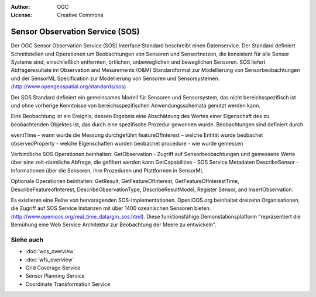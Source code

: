 .. Writing Tip:
  Writing tips describe what content should be in the following section.

.. Writing Tip:
  Metadata about this document

:Author: OGC
:License: Creative Commons

.. Writing Tip:
  The following becomes a HTML anchor for hyperlinking to this page

.. _sos-overview:

.. Writing Tip: 
  Project logos are stored here:
    https://svn.osgeo.org/osgeo/livedvd/gisvm/trunk/doc/images/project_logos/
  and accessed here:
    ../../images/project_logos/<filename>
  A symbolic link to the images directory is created during the build process.

.. image:: ../../images/project_logos/logo-OGC-left.png
  :scale: 100 %
  :alt: OGC logo
  :align: right

.. image:: ../../images/project_logos/logo-OGC-right.png
  :scale: 100 %
  :alt: OGC logo
  :align: right

.. Writing Tip: Name of application

Sensor Observation Service (SOS)
================================

.. Writing Tip:
  1 paragraph or 2 defining what the standard is.

Der OGC Sensor Observation Service (SOS) Interface Standard beschreibt einen Datenservice. Der Standard definiert Schnittstellen und Operationen um Beobachtungen von Sensoren und Sensortnetzen, die konsistent für alle Sensor Systeme sind, einschließlich entfernten, örtlichen, unbeweglichen und beweglichen Sensoren. SOS liefert Abfrageresultate im Observation and Mesurements (O&M) Standardformat zur Modellierung von Sensorbeobachtungen und der SensorML Specification zur Modellierung von Sensoren und Sensorsystemen. (http://www.opengeospatial.org/standards/sos)

.. image:: ../../images/standards/sos.jpg
  :scale: 25%
  :alt: SOS in Context

Der SOS Standard definiert ein gemeinsames Modell für Sensoren und Sensorsystem, das nicht bereichsspezifisch ist und ohne vorherige Kenntnisse von bereichsspezifischen Anwendungsschemata genutzt werden kann.

Eine Beobachtung ist ein Ereignis, dessen Ergebnis eine Abschätzung des Wertes einer Eigenschaft des zu beobachtenden Objektes ist, das durch eine spezifische Prozedur gewonnen wurde. Beobachtungen sind definiert durch

eventTime – wann wurde die Messung durchgeführt
featureOfInterest – welche Entität wurde beobachet
observedProperty - welche Eigenschaften wurden beobachet
procedure  - wie wurde gemessen

Verbindliche SOS Operationen beinhalten:
GetObservation - Zugriff auf Sensorbeobachtungen und gemessene Werte über eine zeit-räumliche Abfrage, die gefiltert werden kann
GetCapabilities - SOS Service Metadaten
DescribeSensor - Informationen über die Sensoren, ihre Prozeduren und Plattformen in SensorML

Optionale Operationen beinhalten: GetResult, GetFeatureOfInterest, GetFeatureOfInterestTime, DescribeFeatureofInterest, DescribeObservationType, DescribeResultModel, Register Sensor, and InsertObservation.

Es existieren eine Reihe von hervoragenden SOS-Implementationen. OpenIOOS.org beinhaltet dreizehn Organisationen, die Zugriff auf SOS Service Instanzen mit über 1400 ozeanischen Sensoren bieten. (http://www.openioos.org/real_time_data/gm_sos.html). Diese funktionsfähige Demonstationsplatform "repräsentiert die Bemühung eine Web Service Architektur zur Beobachtung der Meere zu entwickeln".

Siehe auch
--------

.. Writing Tip:
  Describe Similar standard

* :doc:`wcs_overview`
* :doc:`wfs_overview`
* Grid Coverage Service
* Sensor Planning Service
* Coordinate Transformation Service

